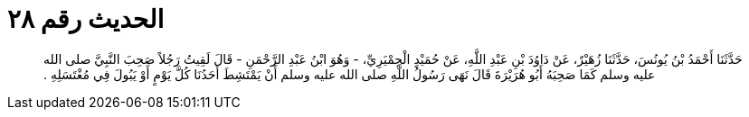 
= الحديث رقم ٢٨

[quote.hadith]
حَدَّثَنَا أَحْمَدُ بْنُ يُونُسَ، حَدَّثَنَا زُهَيْرٌ، عَنْ دَاوُدَ بْنِ عَبْدِ اللَّهِ، عَنْ حُمَيْدٍ الْحِمْيَرِيِّ، - وَهُوَ ابْنُ عَبْدِ الرَّحْمَنِ - قَالَ لَقِيتُ رَجُلاً صَحِبَ النَّبِيَّ صلى الله عليه وسلم كَمَا صَحِبَهُ أَبُو هُرَيْرَةَ قَالَ نَهَى رَسُولُ اللَّهِ صلى الله عليه وسلم أَنْ يَمْتَشِطَ أَحَدُنَا كُلَّ يَوْمٍ أَوْ يَبُولَ فِي مُغْتَسَلِهِ ‏.‏